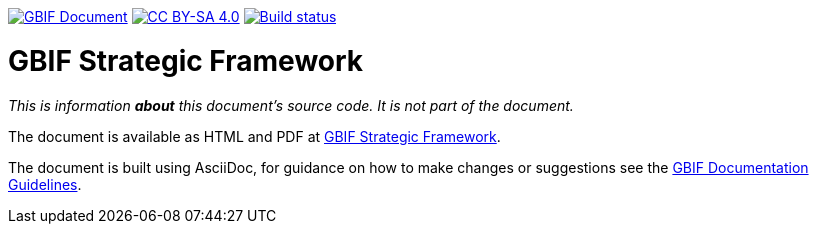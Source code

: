 https://docs.gbif.org/documentation-guidelines/[image:https://docs.gbif.org/documentation-guidelines/gbif-document-shield.svg[GBIF Document]]
// DOI badge: If you have a DOI, remove the comment ("// ") from the line below, change "10.EXAMPLE/EXAMPLE" to the DOI in all three places, and remove this line.
// https://doi.org/10.EXAMPLE/EXAMPLE[image:https://zenodo.org/badge/DOI/10.EXAMPLE/EXAMPLE.svg[doi:10.EXAMPLE/EXAMPLE]]
// License badge
https://creativecommons.org/licenses/by-sa/4.0/[image:https://img.shields.io/badge/License-CC%20BY%2D-SA%204.0-lightgrey.svg[CC BY-SA 4.0]]
// Build status badge: In the text below, please update "doc-strategic-framework" to "doc-your-document-name", and remove this line.
https://builds.gbif.org/job/doc-strategic-framework/lastBuild/console[image:https://builds.gbif.org/job/doc-strategic-framework/badge/icon[Build status]]

= GBIF Strategic Framework

_This is information *about* this document's source code.  It is not part of the document._

The document is available as HTML and PDF at https://docs.gbif-uat.org/strategic-framework/[GBIF Strategic Framework].

The document is built using AsciiDoc, for guidance on how to make changes or suggestions see the https://docs.gbif.org/documentation-guidelines/[GBIF Documentation Guidelines].
